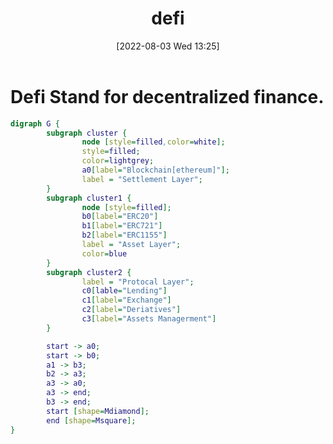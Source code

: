 :PROPERTIES:
:ID:       3E96B5DD-2F02-43BC-8D56-144A0FEF0DF1
:END:
#+title: defi
#+date: [2022-08-03 Wed 13:25]

* Defi Stand for decentralized finance.

#+begin_src dot :file i/defi.jpg
digraph G {
        subgraph cluster {
                node [style=filled,color=white];
                style=filled;
                color=lightgrey;
                a0[label="Blockchain[ethereum]"];
                label = "Settlement Layer";
        }
        subgraph cluster1 {
                node [style=filled];
                b0[label="ERC20"]
                b1[label="ERC721"]
                b2[label="ERC1155"]
                label = "Asset Layer";
                color=blue
        }
        subgraph cluster2 {
                label = "Protocal Layer";
                c0[lable="Lending"]
                c1[label="Exchange"]
                c2[label="Deriatives"]
                c3[label="Assets Managerment"]
        }

        start -> a0;
        start -> b0;
        a1 -> b3;
        b2 -> a3;
        a3 -> a0;
        a3 -> end;
        b3 -> end;
        start [shape=Mdiamond];
        end [shape=Msquare];
}

#+end_src

#+RESULTS:
[[file:i/defi.jpg]]
